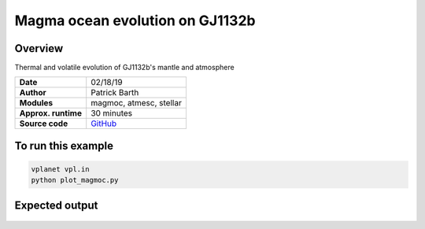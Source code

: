 Magma ocean evolution on GJ1132b
===========

Overview
--------

Thermal and volatile evolution of GJ1132b's mantle and atmosphere

===================   ============
**Date**              02/18/19
**Author**            Patrick Barth
**Modules**           magmoc, atmesc, stellar
**Approx. runtime**   30 minutes
**Source code**       `GitHub <https://github.com/VirtualPlanetaryLaboratory/vplanet-private/tree/magmoc/examples/MagmOc>`_
===================   ============


To run this example
-------------------

.. code-block:: bash

    vplanet vpl.in
    python plot_magmoc.py


Expected output
---------------

.. figure:: Results_GJ1132b.png
   :width: 600px
   :align: center
